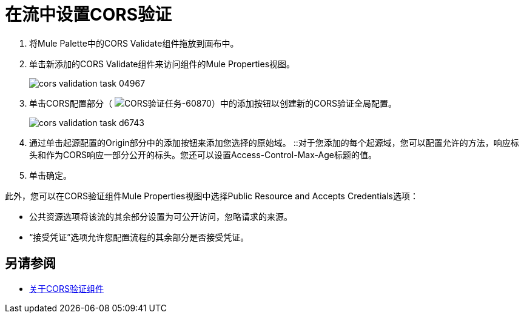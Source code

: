 = 在流中设置CORS验证
:keywords: cors, validate, component, task

. 将Mule Palette中的CORS Validate组件拖放到画布中。
. 单击新添加的CORS Validate组件来访问组件的Mule Properties视图。
+
image:cors-validation-task-04967.png[]
+
. 单击CORS配置部分（ image:cors-validation-task-60870.png[CORS验证任务-60870]）中的添加按钮以创建新的CORS验证全局配置。
+
image:cors-validation-task-d6743.png[]
+
. 通过单击起源配置的Origin部分中的添加按钮来添加您选择的原始域。
::对于您添加的每个起源域，您可以配置允许的方法，响应标头和作为CORS响应一部分公开的标头。您还可以设置Access-Control-Max-Age标题的值。
. 单击确定。

此外，您可以在CORS验证组件Mule Properties视图中选择Public Resource and Accepts Credentials选项：

* 公共资源选项将该流的其余部分设置为可公开访问，忽略请求的来源。
* “接受凭证”选项允许您配置流程的其余部分是否接受凭证。


== 另请参阅

*  link:/mule-user-guide/v/3.9/cors-component-concept[关于CORS验证组件]
